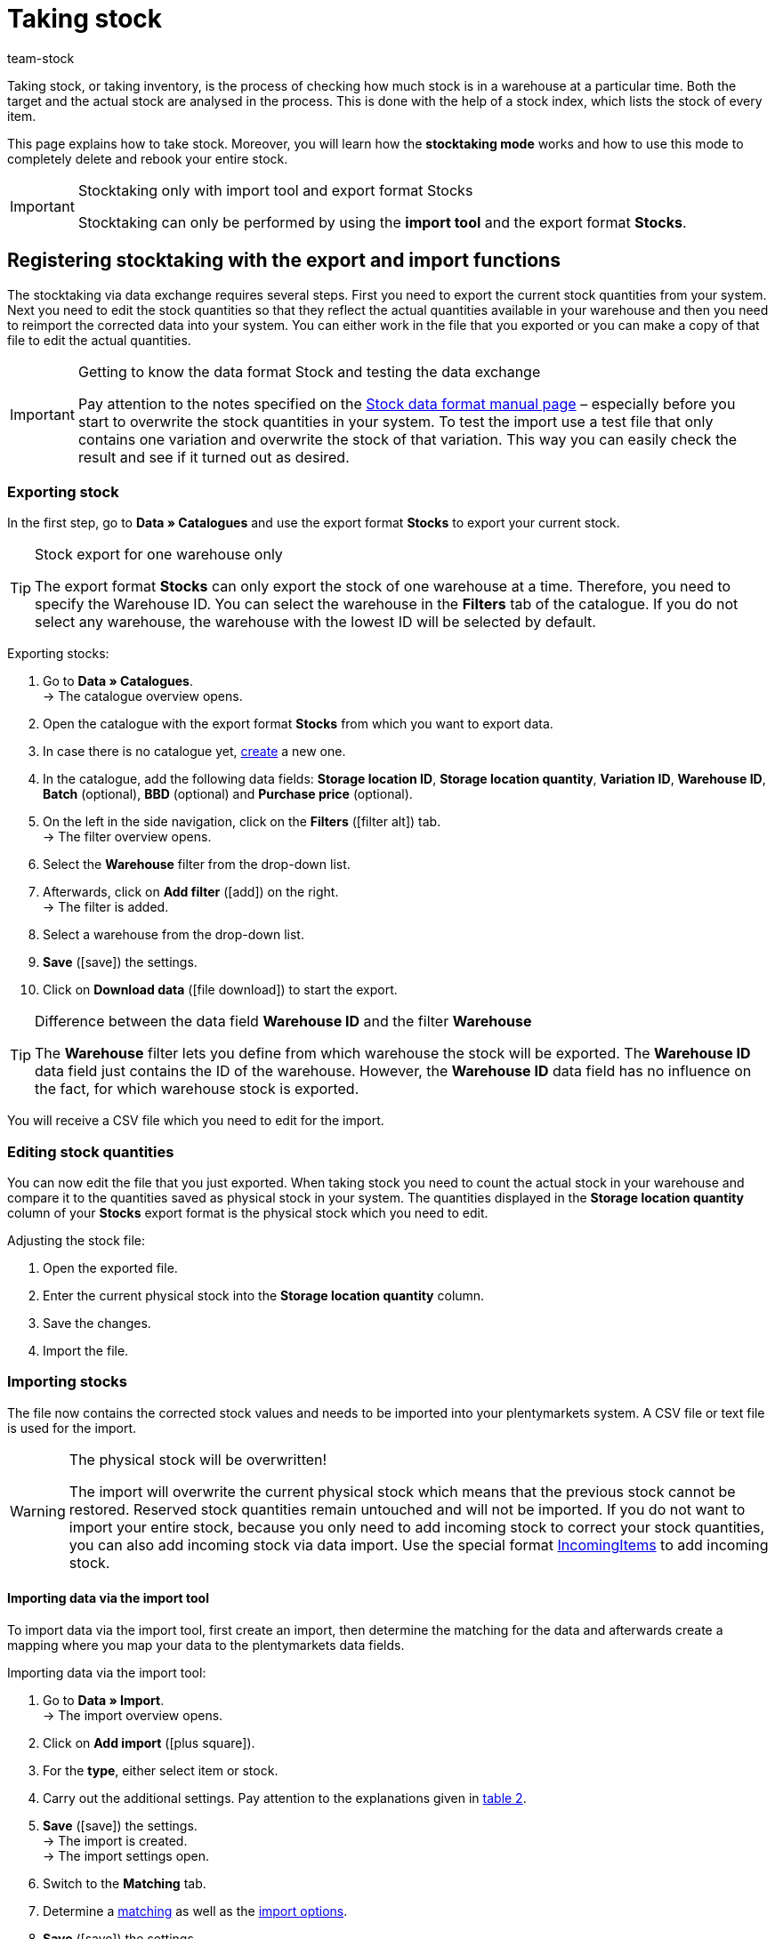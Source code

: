 = Taking stock
:keywords: inventory, stocktaking, stock-taking, taking stock
:id: YU6LH3H
:author: team-stock

Taking stock, or taking inventory, is the process of checking how much stock is in a warehouse at a particular time. Both the target and the actual stock are analysed in the process. This is done with the help of a stock index, which lists the stock of every item.

This page explains how to take stock. Moreover, you will learn how the *stocktaking mode* works and how to use this mode to completely delete and rebook your entire stock.

[IMPORTANT]
.Stocktaking only with import tool and export format Stocks
====
Stocktaking can only be performed by using the *import tool* and the export format *Stocks*.
====

[#100]
== Registering stocktaking with the export and import functions

The stocktaking via data exchange requires several steps. First you need to export the current stock quantities from your system. Next you need to edit the stock quantities so that they reflect the actual quantities available in your warehouse and then you need to reimport the corrected data into your system. You can either work in the file that you exported or you can make a copy of that file to edit the actual quantities.

[IMPORTANT]
.Getting to know the data format Stock and testing the data exchange
====
Pay attention to the notes specified on the xref:data:stock.adoc#[Stock data format manual page] – especially before you start to overwrite the stock quantities in your system. To test the import use a test file that only contains one variation and overwrite the stock of that variation. This way you can easily check the result and see if it turned out as desired.
====

[#200]
=== Exporting stock

In the first step, go to *Data » Catalogues* and use the export format *Stocks* to export your current stock.

[TIP]
.Stock export for one warehouse only
====
The export format *Stocks* can only export the stock of one warehouse at a time. Therefore, you need to specify the Warehouse ID. You can select the warehouse in the *Filters* tab of the catalogue. If you do not select any warehouse, the warehouse with the lowest ID will be selected by default.
====

[.instruction]
Exporting stocks:

. Go to *Data » Catalogues*. +
→ The catalogue overview opens.
. Open the catalogue with the export format *Stocks* from which you want to export data.
. In case there is no catalogue yet, xref:data:file-export.adoc#[create] a new one.
. In the catalogue, add the following data fields: *Storage location ID*, *Storage location quantity*, *Variation ID*, *Warehouse ID*, *Batch* (optional), *BBD* (optional) and *Purchase price* (optional).
. On the left in the side navigation, click on the *Filters* (icon:filter_alt[set=material]) tab. +
→ The filter overview opens.
. Select the *Warehouse* filter from the drop-down list.
. Afterwards, click on *Add filter* (icon:add[set=material]) on the right. +
→ The filter is added.
. Select a warehouse from the drop-down list.
. *Save* (icon:save[set=material]) the settings.
. Click on *Download data* (icon:file_download[set=material]) to start the export.

[TIP]
.Difference between the data field *Warehouse ID* and the filter *Warehouse*
====
The *Warehouse* filter lets you define from which warehouse the stock will be exported. The *Warehouse ID* data field just contains the ID of the warehouse. However, the *Warehouse ID* data field has no influence on the fact, for which warehouse stock is exported.
====

You will receive a CSV file which you need to edit for the import.

[#300]
=== Editing stock quantities

You can now edit the file that you just exported. When taking stock you need to count the actual stock in your warehouse and compare it to the quantities saved as physical stock in your system. The quantities displayed in the *Storage location quantity* column of your *Stocks* export format is the physical stock which you need to edit.

[.instruction]
Adjusting the stock file:

. Open the exported file.
. Enter the current physical stock into the *Storage location quantity* column.
. Save the changes.
. Import the file.

[#400]
=== Importing stocks

The file now contains the corrected stock values and needs to be imported into your plentymarkets system. A CSV file or text file is used for the import.

[WARNING]
.The physical stock will be overwritten!
====
The import will overwrite the current physical stock which means that the previous stock cannot be restored. Reserved stock quantities remain untouched and will not be imported. If you do not want to import your entire stock, because you only need to add incoming stock to correct your stock quantities, you can also add incoming stock via data import. Use the special format xref:data:incomingitems.adoc#[IncomingItems] to add incoming stock.
====

[#450]
==== Importing data via the import tool

To import data via the import tool, first create an import, then determine the matching for the data and afterwards create a mapping where you map your data to the plentymarkets data fields.

[.instruction]
Importing data via the import tool:

. Go to *Data » Import*. +
→ The import overview opens.
. Click on *Add import* (icon:plus-square[role="green"]).
. For the *type*, either select item or stock.
. Carry out the additional settings. Pay attention to the explanations given in xref:data:ElasticSync.adoc#1210[table 2].
. *Save* (icon:save[role="green"]) the settings. +
→ The import is created. +
→ The import settings open.
. Switch to the *Matching* tab.
. Determine a xref:data:ElasticSync.adoc#1400[matching] as well as the xref:data:ElasticSync.adoc#1300[import options]. +
. *Save* (icon:save[role="green"]) the settings.
. Switch to the *Mapping* tab.
. Click on *Add mapping* (icon:plus-square[role="green"]) in order to create a xref:data:ElasticSync.adoc#1500[mapping]. +
→ A new window opens.
. Enter a name for the mapping.
. *Save* (icon:save[role="green"]) the settings. +
→ The mapping opens. The available mapping fields differ according to the import type.
. Select a column from your file for each data field or select the option *Own value*.
. On the right, select the data fields for the mapping by placing a check mark for the fields. *Warehouse*, *storage location* and *quantity* are mandatory fields. +
→ The selected data fields are added to the mapping.
. *Save* (icon:save[role="green"]) the settings.
. On the left, activate the lines that you want to import.
. Click on *Run import* (icon:play-circle[]). +
→ The import is processed and the data is imported.

In the *Data » Status* menu, you will get further information on the data import.

You can see the corrections that you made during the stocktaking process by opening the item and clicking on *Tab: Stock » Tab: Correction*.
In addition, the import will be listed as an entry in the *Stock » Incoming items* menu. You can open the entry to see a list of the items that were changed (image 1).

.List of variations that received stock
image::stock-management:EN-taking-stock-01.png[]

[#500]
== Taking stock while stocktaking mode is active

There is an option in the warehouse settings called *Stocktaking mode active*. You can use it to freeze the stock of a warehouse while you are busy taking stock. While the stocktaking mode is active, the physical stock remains the same and no stock movements will be registered nor will stock be newly calculated.  +
Taking stock while the stocktaking mode is active can be carried out in 4 steps. First you need to activate the stocktaking mode. Next you need to export the current stock. Then you need to clear all stock and book the new stock quantities in. While the stocktaking mode is active your system will not change the stock quantities saved in a variation's data record. Once you have booked in the new stock quantities and you deactivate the stocktaking mode, your new stock will be transferred to the variations. Thus, the previously frozen stock will be overwritten. While stocktaking mode is active your reserved stock will still be calculated correctly. This means that stock will be reserved whenever you receive a new order. When you use the stocktaking mode, you need to know the following:

* While the stocktaking mode is active, the physical stock remains frozen and this may lead to overselling.
* Nonetheless, you should not book out stock if the stocktaking mode is active, because the stock will not be calculated.

[WARNING]
.Only deactivate the stocktaking mode if you have already booked in the new stock quantities
====
If you deactivate the stocktaking mode while your stock is cleared, listings and offers on markets may be deactivated. Thus, you should only deactivate the stocktaking mode once the new stock has been booked in.
====

[#600]
=== Activating the stocktaking mode

Activate the stocktaking mode for the warehouses that you want to carry out the stocktaking for. The stocktaking mode will freeze the physical stock.

[.instruction]
Activating the stocktaking mode:

. Go to *Setup » Stock » Warehouse » Select a warehouse » Submenu: Settings*.
. Place a check mark next to the option *Stocktaking mode active*.
. *Save* (icon:save[role="green"]) the setting.

.Activating the stocktaking mode
image::stock-management:EN-taking-stock-02.png[]

[IMPORTANT]
.A warehouse that is in stocktaking mode will be labelled
====
Additional information is added to the name of your warehouse. Depending on how long the warehouse's name is, either *(INVENTORY MOD)*, *(INVENTORY)* or *(I)* is added to the end of the name. This way, you can tell that the warehouse is currently in stocktaking mode.
====

.Identifying a warehouse that is in stocktaking mode
image::stock-management:EN-taking-stock-03.png[]

[#700]
=== Exporting stock

Export the stock of the warehouses for which you want to carry out stocktaking. To do so, proceed as described in the chapter xref:stock-management:taking-stock.adoc#200[Exporting stock]. You need to carry out a separate export for each warehouse. +
For further information on the export format *Stocks*, see the manual page xref:data:exporting-stocks.adoc#[Exporting stocks].

[#800]
=== Clearing stock while stocktaking mode is active

As a first step, clear all your stocks and stock movements. The reserved stock is preserved. Make a copy of the file that you just exported.

[TIP]
.Exporting stocks as backup before deleting them
====
This process deletes the entire stock! This means that the warehouse will be completely cleared of any digital stock. Therefore, be sure to copy your stock export and to leave the original without any changes until you have successfully completed the process (see chapter 2.1). This file can help you to restore your stock if an error occurs.
====

In order to delete the stock, set the stock to zero and then import the actual stock.

[.instruction]
Clearing stock with the import tool:

. Go to *Data » Import*. +
→ The import overview opens.
. Click on *Add import* (icon:plus-square[role="green"]).
. For the *type*, either select item or stock.
. Carry out the additional settings. Pay attention to the explanations given in xref:data:ElasticSync.adoc#1210[table 2].
. *Save* (icon:save[role="green"]) the settings. +
→ The import is created. +
→ The import settings open.
. Switch to the *Matching* tab.
. Determine a xref:data:ElasticSync.adoc#1400[matching] as well as the xref:data:ElasticSync.adoc#1300[import options]. +
. *Save* (icon:save[role="green"]) the settings.
. Switch to the *Mapping* tab.
. Click on *Add mapping* (icon:plus-square[role="green"]) in order to create a xref:data:ElasticSync.adoc#1500[mapping]. +
→ A new window opens.
. Enter a name for the mapping.
. *Save* (icon:save[role="green"]) the settings. +
→ The mapping opens. The available mapping fields differ according to the import type.
. Select a column from your file for each data field or select the option *Own value*.
. On the right, select the data fields for the mapping by placing a check mark for the fields. *Warehouse*, *storage location* and *quantity* are mandatory fields. +
→ The selected data fields are added to the mapping.
. For the *Stock / Quantity* field, use the *Own value* and enter the value 0. Thus, the stock is set to zero.
. *_Tip_*: In case you do not use any storage locations, import the storage location ID 0.
. *Save* (icon:save[role="green"]) the settings.
. On the left, activate the lines that you want to import.
. Click on *Run import* (icon:play-circle[]). +
→ The import is processed and the stock is cleared.

[#900]
=== Booking stock

Import the current stocks that you recorded during the stocktaking into your system. To do so, use the data format Stock. Enter the current physical stock of each variation into the cleared copy of your stock export and save the file with the current stocks. The physical stock has to be entered into the *Stock* column.

[.instruction]
Booking stock with the import tool:

. Open the import that you just used to clear the stock.
. Change the *Own value* in the column that contains the stock.
. For the source, select the column of the CSV file that contains the quantity. +
→ The value is entered automatically.
. *Save* (icon:save[role="green"]) the settings.
. Click on *Run import* (icon:play-circle[]). +
→ The import is processed and the stock is booked.

[#1000]
=== Deactivating the stocktaking mode

In a last step, you deactivate the stocktaking mode and by doing so, the stock that you just imported will be saved for each variation.

[.instruction]
Deactivating the stocktaking mode:

. Go to *Setup » Stock » Warehouse » Select a warehouse » Submenu: Settings*.
. Remove the check mark next to the option *Stocktaking mode active*.
. *Save* (icon:save[role="green"]) the setting.  +
→ Your physical stock will be recalculated.

Only deactivate the stocktaking mode once you have completed all steps of the stocktaking process. If you deactivate the stocktaking mode too early, errors in the stock calculation may occur and offers on marketplaces or in the online store may be ended without the intention to do so.

[#1100]
== Taking stock with the plentymarkets app

You can also take stock using the plentymarkets app. Refer to the xref:app:stocktaking.adoc#[Stocktaking] manual page to learn how it's done and which settings you'll need to configure in advance.
